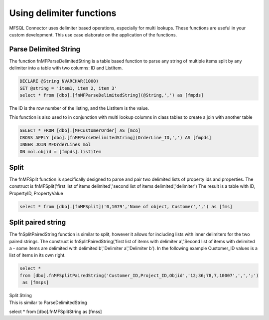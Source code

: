 Using delimiter functions
=========================

MFSQL Connector uses delimiter based operations, especially for multi
lookups. These functions are useful in your custom development. This use
case elaborate on the application of the functions.

Parse Delimited String
----------------------

The function fnMFParseDelimitedString is a table based function to parse
any string of multiple items split by any delimiter into a table with
two columns: ID and ListItem.

.. code:: sql

    DECLARE @String NVARCHAR(1000)
    SET @string = 'item1, item 2, item 3' 
    select * from [dbo].[fnMFParseDelimitedString](@String,',') as [fmpds]

The ID is the row number of the listing, and the ListItem is the value.

|image0|

This function is also used to in conjunction with multi lookup columns
in class tables to create a join with another table

.. code:: sql

    SELECT * FROM [dbo].[MFCustomerOrder] AS [mco]
    CROSS APPLY [dbo].[fnMFParseDelimitedString](OrderLine_ID,',') AS [fmpds]
    INNER JOIN MFOrderLines mol
    ON mol.objid = [fmpds].listitem

Split
-----

The fnMFSplit function is specifically designed to parse and pair two
delimited lists of property ids and properties. The construct is
fnMFSplit('first list of items delimited','second list of items
delimited','delimiter') The result is a table with ID, PropertyID,
PropertyValue

.. code:: sql

    select * from [dbo].[fnMFSplit]('0,1079','Name of object, Customer',',') as [fms]

|image1|

Split paired string
-------------------

The fnSplitPairedString function is similar to split, however it allows
for including lists with inner delimiters for the two paired strings.
The construct is fnSplitPairedString('first list of items with delimiter
a','Second list of items with delimited a - some items are delimited
with delimited b','Delimiter a','Delimiter b'). In the following example
Customer\_ID values is a list of items in its own right.

.. code:: sql

    select * 
    from [dbo].fnMFSplitPairedString('Customer_ID,Project_ID,Objid','12;36;78,7,10007',',',';')
     as [fmsps]

|image2|

| Split String
| This is similar to ParseDelimitedString

select \* from [dbo].fnMFSplitString as [fmss]

.. |image0| image:: img_1.png
.. |image1| image:: img_2.png
.. |image2| image:: img_3.png
